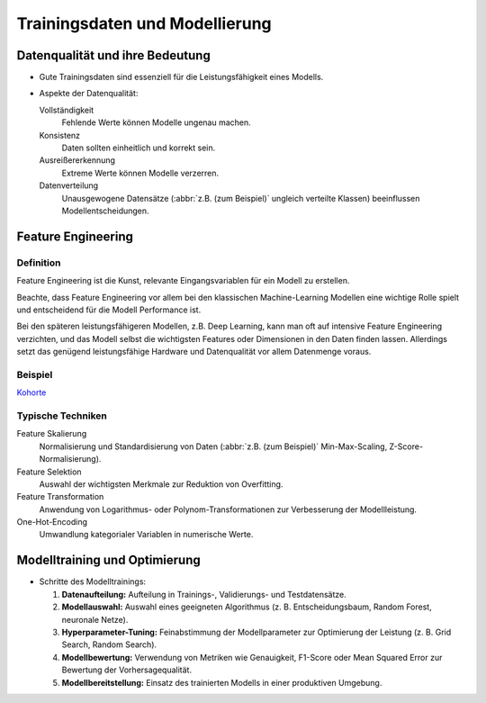 Trainingsdaten und Modellierung
===============================

Datenqualität und ihre Bedeutung
--------------------------------

* Gute Trainingsdaten sind essenziell für die Leistungsfähigkeit eines Modells.
* Aspekte der Datenqualität:

  Vollständigkeit
      Fehlende Werte können Modelle ungenau machen.
  Konsistenz
      Daten sollten einheitlich und korrekt sein.
  Ausreißererkennung
      Extreme Werte können Modelle verzerren.
  Datenverteilung
      Unausgewogene Datensätze (:abbr:`z.B. (zum Beispiel)` ungleich verteilte
      Klassen) beeinflussen Modellentscheidungen.

Feature Engineering
-------------------

Definition
~~~~~~~~~~

Feature Engineering ist die Kunst, relevante Eingangsvariablen für ein Modell zu erstellen. 

Beachte, dass Feature Engineering vor allem bei den klassischen Machine-Learning Modellen  
eine wichtige Rolle spielt und entscheidend für die Modell Performance ist. 

Bei den späteren leistungsfähigeren Modellen, z.B. Deep Learning, kann man oft auf intensive Feature Engineering
verzichten, und das Modell selbst die wichtigsten Features oder Dimensionen in den Daten finden lassen. 
Allerdings setzt das genügend leistungsfähige Hardware und Datenqualität vor allem Datenmenge voraus. 

Beispiel
~~~~~~~~

`Kohorte <https://de.wikipedia.org/wiki/Kohorte_(Sozialwissenschaft)>`_

Typische Techniken
~~~~~~~~~~~~~~~~~~

Feature Skalierung
    Normalisierung und Standardisierung von Daten (:abbr:`z.B. (zum Beispiel)`
    Min-Max-Scaling, Z-Score-Normalisierung).
Feature Selektion
    Auswahl der wichtigsten Merkmale zur Reduktion von Overfitting.
Feature Transformation
    Anwendung von Logarithmus- oder Polynom-Transformationen zur Verbesserung
    der Modellleistung.
One-Hot-Encoding
    Umwandlung kategorialer Variablen in numerische Werte.

Modelltraining und Optimierung
------------------------------

- Schritte des Modelltrainings:

  1. **Datenaufteilung:** Aufteilung in Trainings-, Validierungs- und Testdatensätze.

  2. **Modellauswahl:** Auswahl eines geeigneten Algorithmus (z. B. Entscheidungsbaum, Random Forest, neuronale Netze).

  3. **Hyperparameter-Tuning:** Feinabstimmung der Modellparameter zur Optimierung der Leistung (z. B. Grid Search, Random Search).

  4. **Modellbewertung:** Verwendung von Metriken wie Genauigkeit, F1-Score oder Mean Squared Error zur Bewertung der Vorhersagequalität.

  5. **Modellbereitstellung:** Einsatz des trainierten Modells in einer produktiven Umgebung.
